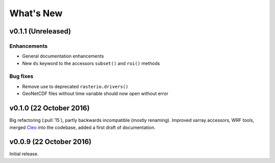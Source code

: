 What's New
==========


v0.1.1 (Unreleased)
-------------------

Enhancements
~~~~~~~~~~~~

- General documentation enhancements
- New ``ds`` keyword to the accessors ``subset()`` and ``roi()`` methods

Bug fixes
~~~~~~~~~

- Remove use to deprecated ``rasterio.drivers()``
- GeoNetCDF files without time variable should now open without error


v0.1.0 (22 October 2016)
------------------------

Big refactoring (:pull:`15`), partly backwards incompatible (mostly renaming).
Improved xarray accessors, WRF tools, merged `Cleo`_ into the codebase,
added a first draft of documentation.

.. _Cleo: https://github.com/fmaussion/cleo


v0.0.9 (22 October 2016)
------------------------

Initial release.
